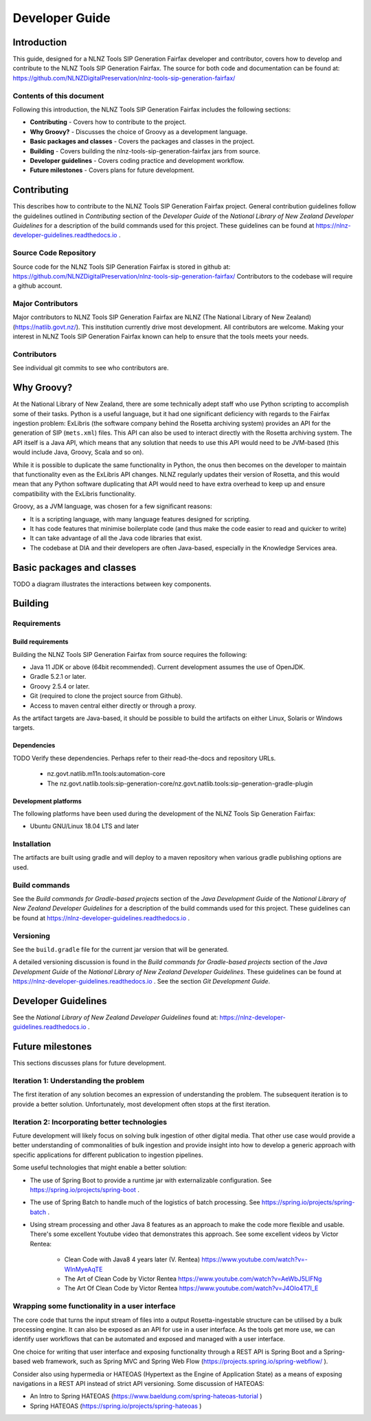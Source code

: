 ===============
Developer Guide
===============


Introduction
============

This guide, designed for a NLNZ Tools SIP Generation Fairfax developer and contributor, covers how to develop and
contribute to the NLNZ Tools SIP Generation Fairfax. The source for both code and documentation can be found at:
https://github.com/NLNZDigitalPreservation/nlnz-tools-sip-generation-fairfax/

Contents of this document
-------------------------

Following this introduction, the NLNZ Tools SIP Generation Fairfax includes the following sections:

-   **Contributing** - Covers how to contribute to the project.

-   **Why Groovy?** - Discusses the choice of Groovy as a development language.

-   **Basic packages and classes**  - Covers the packages and classes in the project.

-   **Building** - Covers building the nlnz-tools-sip-generation-fairfax jars from source.

-   **Developer guidelines** - Covers coding practice and development workflow.

-   **Future milestones** - Covers plans for future development.


Contributing
============

This describes how to contribute to the NLNZ Tools SIP Generation Fairfax project. General contribution guidelines
follow the guidelines outlined in *Contributing* section of the *Developer Guide* of the
*National Library of New Zealand Developer Guidelines* for a description of the build commands used for this project.
These guidelines can be found at https://nlnz-developer-guidelines.readthedocs.io .

Source Code Repository
----------------------

Source code for the NLNZ Tools SIP Generation Fairfax is stored in github at:
https://github.com/NLNZDigitalPreservation/nlnz-tools-sip-generation-fairfax/
Contributors to the codebase will require a github account.

Major Contributors
------------------

Major contributors to NLNZ Tools SIP Generation Fairfax are NLNZ (The National Library of New Zealand)
(https://natlib.govt.nz/). This institution currently drive most development. All contributors are welcome. Making your
interest in NLNZ Tools SIP Generation Fairfax known can help to ensure that the tools meets your needs.

Contributors
------------
See individual git commits to see who contributors are.


Why Groovy?
===========

At the National Library of New Zealand, there are some technically adept staff who use Python scripting to accomplish
some of their tasks. Python is a useful language, but it had one significant deficiency with regards to the Fairfax
ingestion problem: ExLibris (the software company behind the Rosetta archiving system) provides an API for the
generation of SIP (``mets.xml``) files. This API can also be used to interact directly with the Rosetta archiving
system. The API itself is a Java API, which means that any solution that needs to use this API would need to be
JVM-based (this would include Java, Groovy, Scala and so on).

While it is possible to duplicate the same functionality in Python, the onus then becomes on the developer to maintain
that functionality even as the ExLibris API changes. NLNZ regularly updates their version of Rosetta, and this would
mean that any Python software duplicating that API would need to have extra overhead to keep up and ensure compatibility
with the ExLibris functionality.

Groovy, as a JVM language, was chosen for a few significant reasons:

- It is a scripting language, with many language features designed for scripting.
- It has code features that minimise boilerplate code (and thus make the code easier to read and quicker to write)
- It can take advantage of all the Java code libraries that exist.
- The codebase at DIA and their developers are often Java-based, especially in the Knowledge Services area.


Basic packages and classes
==========================

TODO a diagram illustrates the interactions between key components.


Building
========

Requirements
------------

Build requirements
~~~~~~~~~~~~~~~~~~
Building the NLNZ Tools SIP Generation Fairfax from source requires the following:

-   Java 11 JDK or above (64bit recommended). Current development assumes the use of OpenJDK.

-   Gradle 5.2.1 or later.

-   Groovy 2.5.4 or later.

-   Git (required to clone the project source from Github).

-   Access to maven central either directly or through a proxy.

As the artifact targets are Java-based, it should be possible to build the artifacts on either Linux, Solaris or Windows
targets.

Dependencies
~~~~~~~~~~~~
TODO Verify these dependencies. Perhaps refer to their read-the-docs and repository URLs.

    - nz.govt.natlib.m11n.tools:automation-core
    - The nz.govt.natlib.tools:sip-generation-core/nz.govt.natlib.tools:sip-generation-gradle-plugin

Development platforms
~~~~~~~~~~~~~~~~~~~~~
The following platforms have been used during the development of the NLNZ Tools Sip Generation Fairfax:

-  Ubuntu GNU/Linux 18.04 LTS and later


Installation
------------
The artifacts are built using gradle and will deploy to a maven repository when various gradle publishing options are
used.

Build commands
--------------

See the *Build commands for Gradle-based projects* section of the *Java Development Guide* of the
*National Library of New Zealand Developer Guidelines* for a description of the build commands used for this project.
These guidelines can be found at https://nlnz-developer-guidelines.readthedocs.io .

Versioning
----------
See the ``build.gradle`` file for the current jar version that will be generated.

A detailed versioning discussion is found in the *Build commands for Gradle-based projects* section of the
*Java Development Guide* of the *National Library of New Zealand Developer Guidelines*. These guidelines can be found at
https://nlnz-developer-guidelines.readthedocs.io . See the section *Git Development Guide*.


Developer Guidelines
====================

See the *National Library of New Zealand Developer Guidelines* found at:
https://nlnz-developer-guidelines.readthedocs.io .


Future milestones
=================

This sections discusses plans for future development.

Iteration 1: Understanding the problem
--------------------------------------
The first iteration of any solution becomes an expression of understanding the problem. The subsequent iteration is
to provide a better solution. Unfortunately, most development often stops at the first iteration.

Iteration 2: Incorporating better technologies
----------------------------------------------
Future development will likely focus on solving bulk ingestion of other digital media. That other use case would
provide a better understanding of commonalities of bulk ingestion and provide insight into how to develop a generic
approach with specific applications for different publication to ingestion pipelines.

Some useful technologies that might enable a better solution:

-   The use of Spring Boot to provide a runtime jar with externalizable configuration.
    See https://spring.io/projects/spring-boot .
-   The use of Spring Batch to handle much of the logistics of batch processing. See
    https://spring.io/projects/spring-batch .
-   Using stream processing and other Java 8 features as an approach to make the code more flexible and usable. There's
    some excellent Youtube video that demonstrates this approach. See some excellent videos by Victor Rentea:
        - Clean Code with Java8 4 years later (V. Rentea) https://www.youtube.com/watch?v=-WInMyeAqTE
        - The Art of Clean Code by Victor Rentea https://www.youtube.com/watch?v=AeWbJ5LIFNg
        - The Art Of Clean Code by Victor Rentea https://www.youtube.com/watch?v=J4OIo4T7I_E

Wrapping some functionality in a user interface
-----------------------------------------------
The core code that turns the input stream of files into a output Rosetta-ingestable structure can be utilised by a bulk
processing engine. It can also be exposed as an API for use in a user interface. As the tools get more use, we can
identify user workflows that can be automated and exposed and managed with a user interface.

One choice for writing that user interface and exposing functionality through a REST API is Spring Boot and a
Spring-based web framework, such as Spring MVC and Spring Web Flow (https://projects.spring.io/spring-webflow/ ).

Consider also using hypermedia or HATEOAS (Hypertext as the Engine of Application State) as a means of exposing
navigations in a REST API instead of strict API versioning. Some discussion of HATEOAS:

-   An Intro to Spring HATEOAS (https://www.baeldung.com/spring-hateoas-tutorial )
-   Spring HATEOAS (https://spring.io/projects/spring-hateoas )
